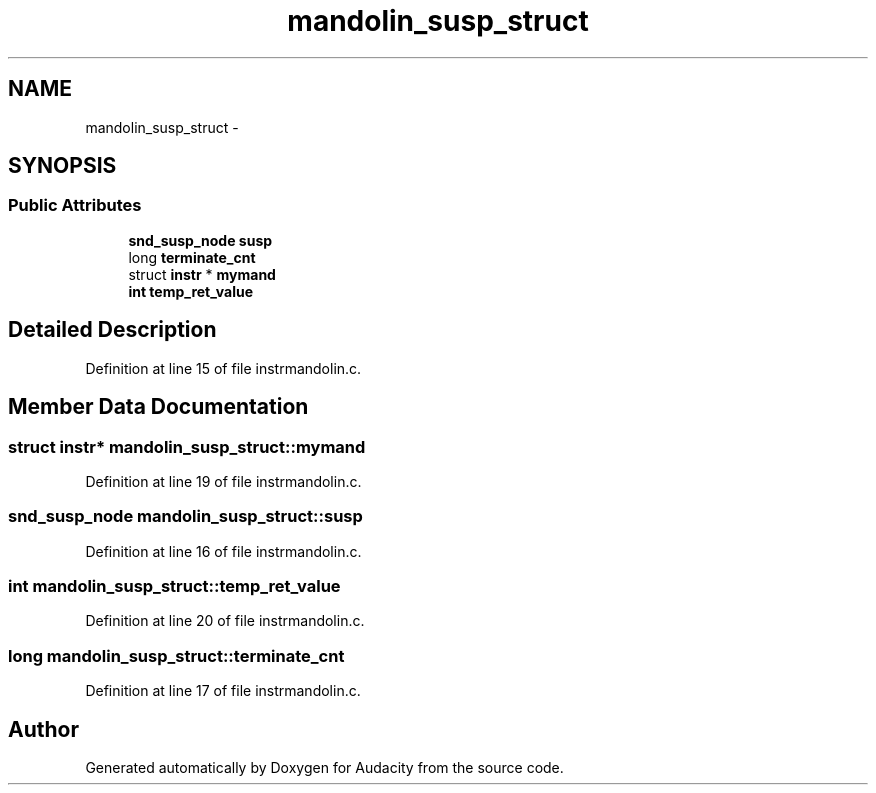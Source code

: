 .TH "mandolin_susp_struct" 3 "Thu Apr 28 2016" "Audacity" \" -*- nroff -*-
.ad l
.nh
.SH NAME
mandolin_susp_struct \- 
.SH SYNOPSIS
.br
.PP
.SS "Public Attributes"

.in +1c
.ti -1c
.RI "\fBsnd_susp_node\fP \fBsusp\fP"
.br
.ti -1c
.RI "long \fBterminate_cnt\fP"
.br
.ti -1c
.RI "struct \fBinstr\fP * \fBmymand\fP"
.br
.ti -1c
.RI "\fBint\fP \fBtemp_ret_value\fP"
.br
.in -1c
.SH "Detailed Description"
.PP 
Definition at line 15 of file instrmandolin\&.c\&.
.SH "Member Data Documentation"
.PP 
.SS "struct \fBinstr\fP* mandolin_susp_struct::mymand"

.PP
Definition at line 19 of file instrmandolin\&.c\&.
.SS "\fBsnd_susp_node\fP mandolin_susp_struct::susp"

.PP
Definition at line 16 of file instrmandolin\&.c\&.
.SS "\fBint\fP mandolin_susp_struct::temp_ret_value"

.PP
Definition at line 20 of file instrmandolin\&.c\&.
.SS "long mandolin_susp_struct::terminate_cnt"

.PP
Definition at line 17 of file instrmandolin\&.c\&.

.SH "Author"
.PP 
Generated automatically by Doxygen for Audacity from the source code\&.
